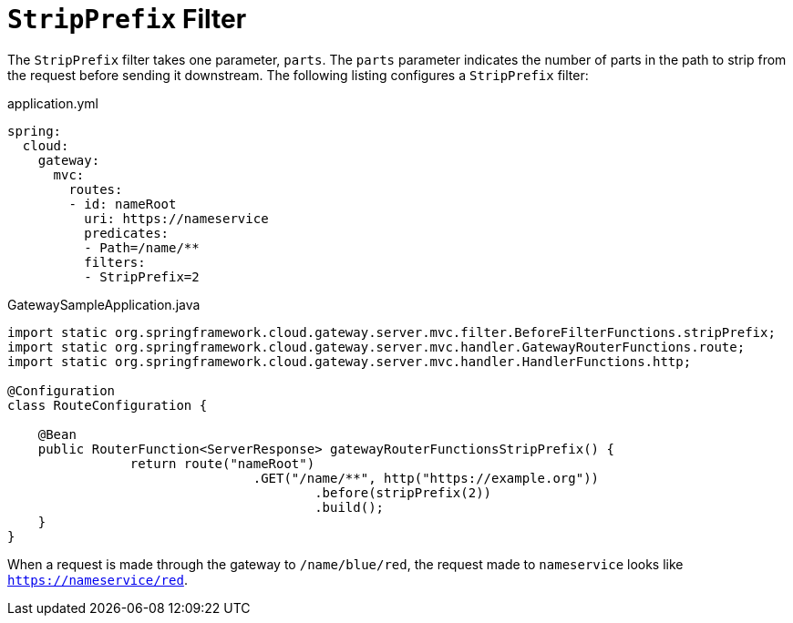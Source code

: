 [[stripprefix-filter]]
= `StripPrefix` Filter

The `StripPrefix` filter takes one parameter, `parts`.
The `parts` parameter indicates the number of parts in the path to strip from the request before sending it downstream.
The following listing configures a `StripPrefix` filter:

.application.yml
[source,yaml]
----
spring:
  cloud:
    gateway:
      mvc:
        routes:
        - id: nameRoot
          uri: https://nameservice
          predicates:
          - Path=/name/**
          filters:
          - StripPrefix=2
----

.GatewaySampleApplication.java
[source,java]
----
import static org.springframework.cloud.gateway.server.mvc.filter.BeforeFilterFunctions.stripPrefix;
import static org.springframework.cloud.gateway.server.mvc.handler.GatewayRouterFunctions.route;
import static org.springframework.cloud.gateway.server.mvc.handler.HandlerFunctions.http;

@Configuration
class RouteConfiguration {

    @Bean
    public RouterFunction<ServerResponse> gatewayRouterFunctionsStripPrefix() {
		return route("nameRoot")
				.GET("/name/**", http("https://example.org"))
					.before(stripPrefix(2))
					.build();
    }
}
----

When a request is made through the gateway to `/name/blue/red`, the request made to `nameservice` looks like `https://nameservice/red`.

